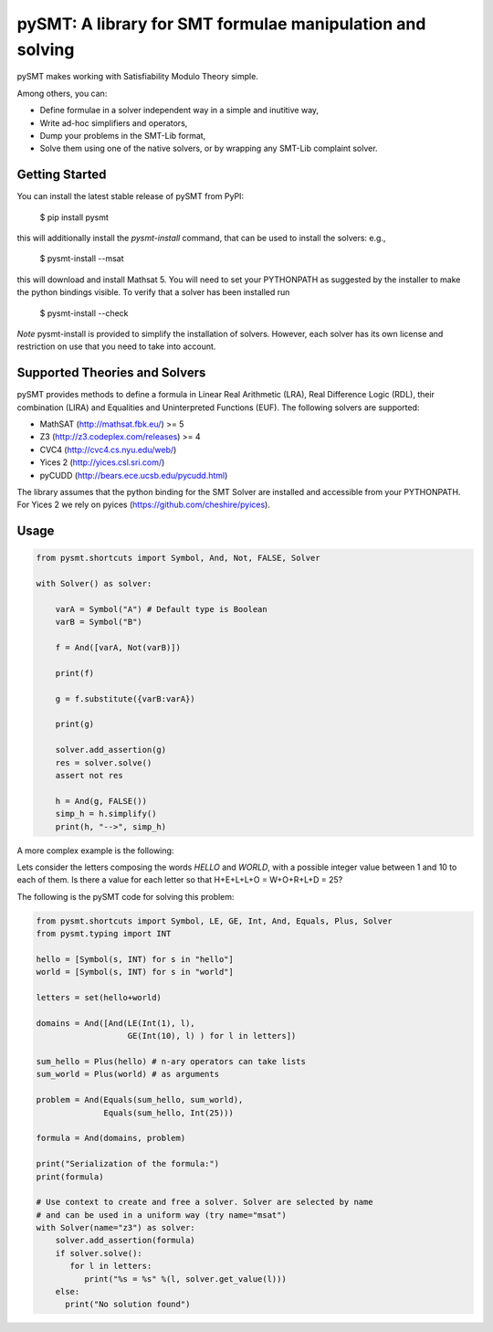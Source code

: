 ============================================================
 pySMT: A library for SMT formulae manipulation and solving
============================================================

pySMT makes working with Satisfiability Modulo Theory simple.

Among others, you can:

* Define formulae in a solver independent way in a simple and
  inutitive way,
* Write ad-hoc simplifiers and operators,
* Dump your problems in the SMT-Lib format,
* Solve them using one of the native solvers, or by wrapping any
  SMT-Lib complaint solver.


.. image:: https://api.shippable.com/projects/54d4edba5ab6cc13528b1970/badge?branchName=master
           :target: https://app.shippable.com/projects/54d4edba5ab6cc13528b1970/builds/latest
           :alt: Build Status

.. image:: https://readthedocs.org/projects/pysmt/badge/?version=latest
           :target: https://readthedocs.org/projects/pysmt/?badge=latest
           :alt: Documentation Status


Getting Started
===============
You can install the latest stable release of pySMT from PyPI:
  
  $ pip install pysmt
this will additionally install the *pysmt-install* command, that can be used to install the solvers: e.g., 

  $ pysmt-install --msat
this will download and install Mathsat 5. You will need to set your PYTHONPATH as suggested by the installer to make the python bindings visible. To verify that a solver has been installed run 

  $ pysmt-install --check
*Note* pysmt-install is provided to simplify the installation of solvers. However, each solver has its own license and restriction on use that you need to take into account.



Supported Theories and Solvers
==============================
pySMT provides methods to define a formula in Linear Real Arithmetic (LRA), Real Difference Logic (RDL), their combination (LIRA) and
Equalities and Uninterpreted Functions (EUF). The following solvers are supported:

* MathSAT (http://mathsat.fbk.eu/) >= 5
* Z3 (http://z3.codeplex.com/releases) >= 4
* CVC4 (http://cvc4.cs.nyu.edu/web/) 
* Yices 2 (http://yices.csl.sri.com/)
* pyCUDD (http://bears.ece.ucsb.edu/pycudd.html)

The library assumes that the python binding for the SMT Solver are installed
and accessible from your PYTHONPATH. For Yices 2 we rely on pyices (https://github.com/cheshire/pyices).

Usage
=====

.. code:: python

  from pysmt.shortcuts import Symbol, And, Not, FALSE, Solver

  with Solver() as solver:

      varA = Symbol("A") # Default type is Boolean
      varB = Symbol("B")

      f = And([varA, Not(varB)])

      print(f)

      g = f.substitute({varB:varA})

      print(g)

      solver.add_assertion(g)
      res = solver.solve()
      assert not res

      h = And(g, FALSE())
      simp_h = h.simplify()
      print(h, "-->", simp_h)


A more complex example is the following:

Lets consider the letters composing the words *HELLO* and *WORLD*,
with a possible integer value between 1 and 10 to each of them.
Is there a value for each letter so that H+E+L+L+O = W+O+R+L+D = 25?

The following is the pySMT code for solving this problem:

.. code:: python

  from pysmt.shortcuts import Symbol, LE, GE, Int, And, Equals, Plus, Solver
  from pysmt.typing import INT

  hello = [Symbol(s, INT) for s in "hello"]
  world = [Symbol(s, INT) for s in "world"]

  letters = set(hello+world)

  domains = And([And(LE(Int(1), l),
                     GE(Int(10), l) ) for l in letters])

  sum_hello = Plus(hello) # n-ary operators can take lists
  sum_world = Plus(world) # as arguments

  problem = And(Equals(sum_hello, sum_world),
                Equals(sum_hello, Int(25)))

  formula = And(domains, problem)

  print("Serialization of the formula:")
  print(formula)

  # Use context to create and free a solver. Solver are selected by name
  # and can be used in a uniform way (try name="msat")
  with Solver(name="z3") as solver:
      solver.add_assertion(formula)
      if solver.solve():
         for l in letters:
            print("%s = %s" %(l, solver.get_value(l)))
      else:
        print("No solution found")
